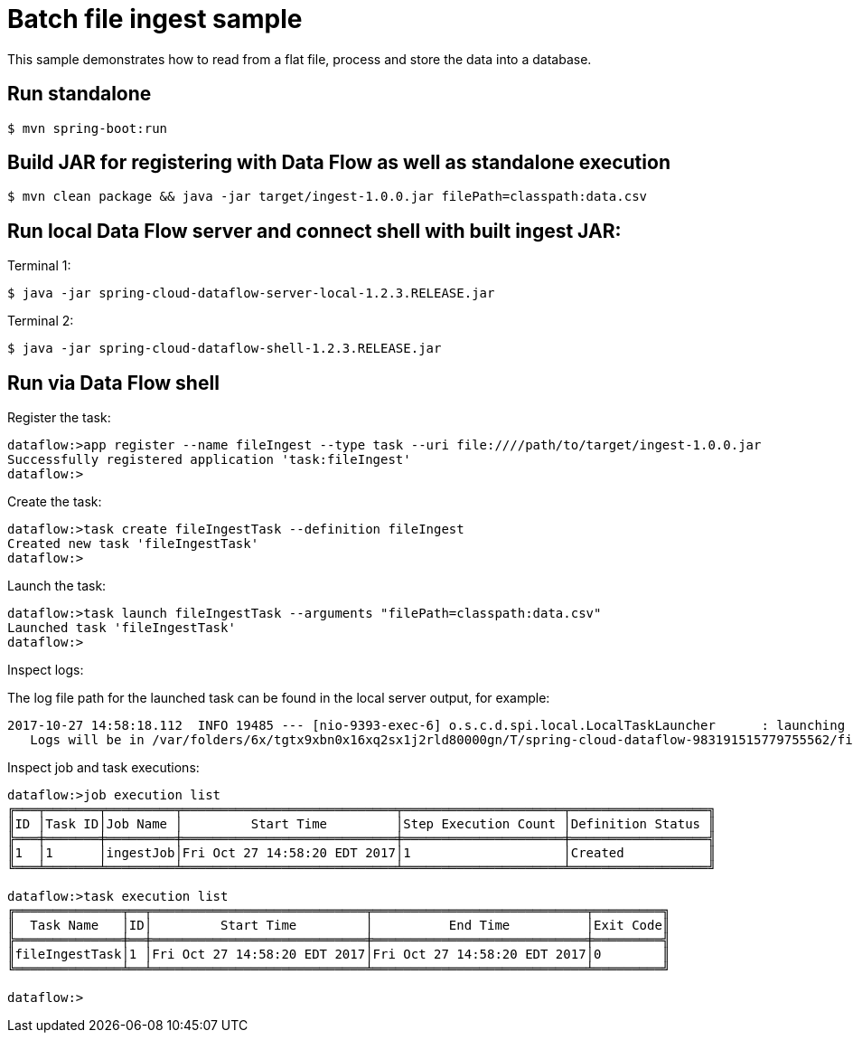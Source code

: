 = Batch file ingest sample

This sample demonstrates how to read from a flat file, process and store the data into a database.

== Run standalone

```
$ mvn spring-boot:run
```

== Build JAR for registering with Data Flow as well as standalone execution

```
$ mvn clean package && java -jar target/ingest-1.0.0.jar filePath=classpath:data.csv
```

== Run local Data Flow server and connect shell with built ingest JAR:

Terminal 1:
```
$ java -jar spring-cloud-dataflow-server-local-1.2.3.RELEASE.jar
```

Terminal 2:
```
$ java -jar spring-cloud-dataflow-shell-1.2.3.RELEASE.jar
```

== Run via Data Flow shell

Register the task:
```
dataflow:>app register --name fileIngest --type task --uri file:////path/to/target/ingest-1.0.0.jar
Successfully registered application 'task:fileIngest'
dataflow:>
```

Create the task:
```
dataflow:>task create fileIngestTask --definition fileIngest
Created new task 'fileIngestTask'
dataflow:>
```

Launch the task:
```
dataflow:>task launch fileIngestTask --arguments "filePath=classpath:data.csv"
Launched task 'fileIngestTask'
dataflow:>
```

Inspect logs:

The log file path for the launched task can be found in the local server output, for example:

```
2017-10-27 14:58:18.112  INFO 19485 --- [nio-9393-exec-6] o.s.c.d.spi.local.LocalTaskLauncher      : launching task fileIngestTask-8932f73d-f17a-4bba-b44d-3fd9df042ac0
   Logs will be in /var/folders/6x/tgtx9xbn0x16xq2sx1j2rld80000gn/T/spring-cloud-dataflow-983191515779755562/fileIngestTask-1509130698071/fileIngestTask-8932f73d-f17a-4bba-b44d-3fd9df042ac0
```

Inspect job and task executions:
```
dataflow:>job execution list
╔═══╤═══════╤═════════╤════════════════════════════╤═════════════════════╤══════════════════╗
║ID │Task ID│Job Name │         Start Time         │Step Execution Count │Definition Status ║
╠═══╪═══════╪═════════╪════════════════════════════╪═════════════════════╪══════════════════╣
║1  │1      │ingestJob│Fri Oct 27 14:58:20 EDT 2017│1                    │Created           ║
╚═══╧═══════╧═════════╧════════════════════════════╧═════════════════════╧══════════════════╝

dataflow:>task execution list
╔══════════════╤══╤════════════════════════════╤════════════════════════════╤═════════╗
║  Task Name   │ID│         Start Time         │          End Time          │Exit Code║
╠══════════════╪══╪════════════════════════════╪════════════════════════════╪═════════╣
║fileIngestTask│1 │Fri Oct 27 14:58:20 EDT 2017│Fri Oct 27 14:58:20 EDT 2017│0        ║
╚══════════════╧══╧════════════════════════════╧════════════════════════════╧═════════╝

dataflow:>
```
